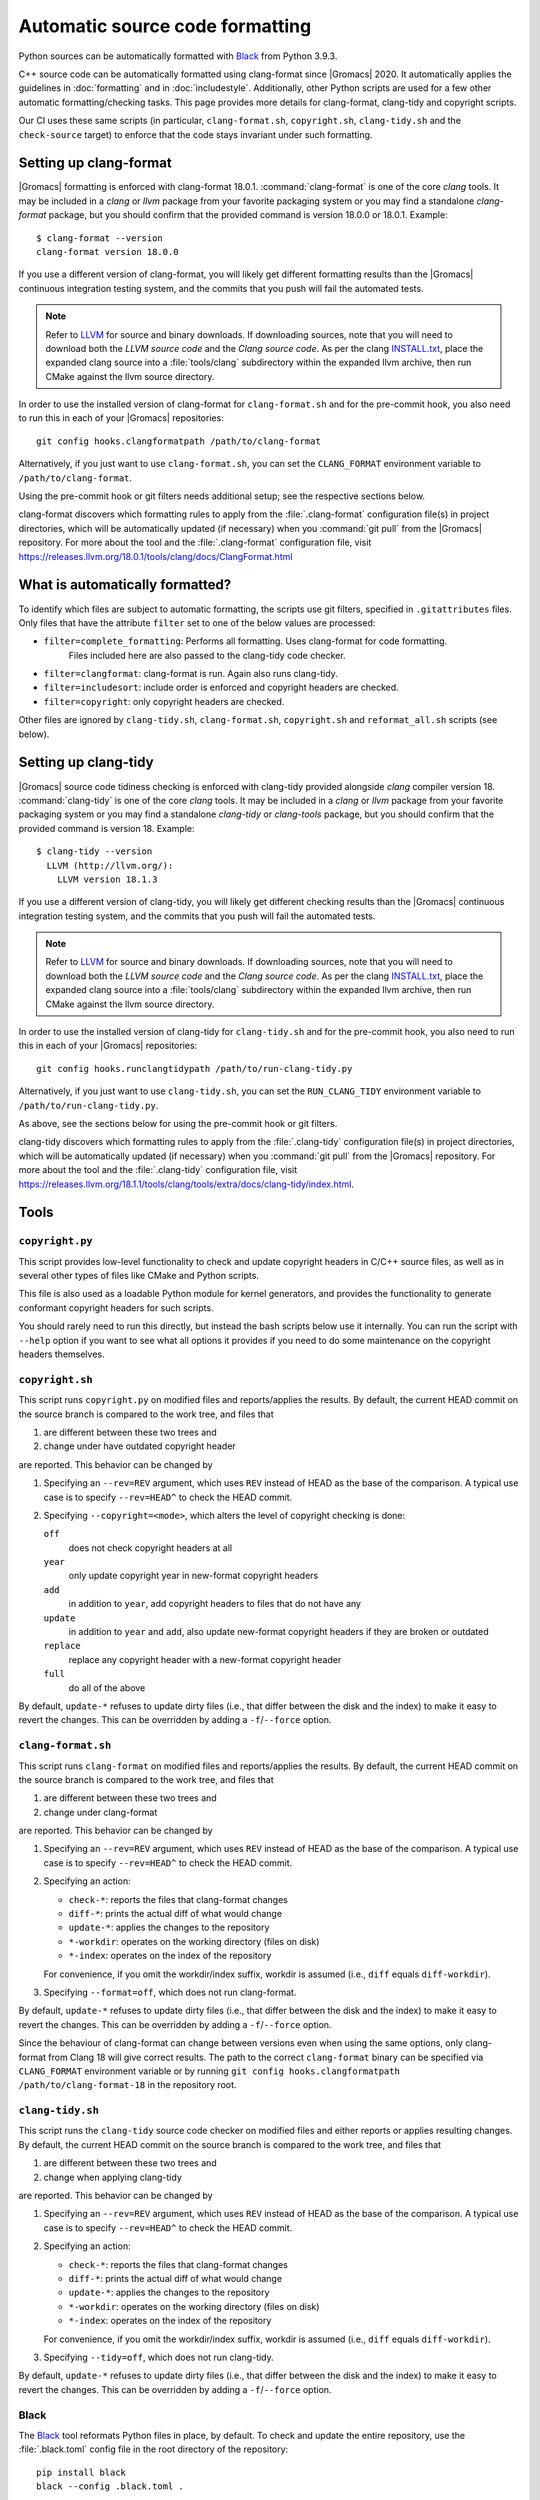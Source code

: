 .. _gmx-codeformatting:

Automatic source code formatting
================================

.. highlight:: bash

Python sources can be automatically formatted with
`Black <https://black.readthedocs.io/en/stable/>`__ from Python 3.9.3.

C++ source code can be automatically formatted using clang-format
since |Gromacs| 2020.
It automatically applies the guidelines in :doc:`formatting` and in
:doc:`includestyle`.
Additionally, other Python scripts are used for a few other automatic
formatting/checking tasks.
This page provides more details for clang-format, clang-tidy and copyright scripts.

Our CI uses these same scripts (in particular, ``clang-format.sh``,
``copyright.sh``, ``clang-tidy.sh`` and the ``check-source`` target) to enforce that
the code stays invariant under such formatting.

.. _gmx-clang-format:

Setting up clang-format
-----------------------

|Gromacs| formatting is enforced with clang-format 18.0.1.
:command:`clang-format` is one of the core *clang* tools.
It may be included in a *clang* or *llvm* package from your favorite packaging
system or you may find a standalone *clang-format* package,
but you should confirm that the provided command is version 18.0.0 or 18.0.1.
Example::

    $ clang-format --version
    clang-format version 18.0.0

If you use a different version of clang-format,
you will likely get different formatting results than
the |Gromacs| continuous integration testing system,
and the commits that you push will fail the automated tests.

.. note::

    Refer to `LLVM <http://releases.llvm.org/download.html#18.0.0>`__ for
    source and binary downloads.
    If downloading sources, note that you will need to download both the
    *LLVM source code* and the *Clang source code*.
    As per the clang
    `INSTALL.txt <https://github.com/llvm/llvm-project/blob/release/18.x/clang/INSTALL.txt>`__,
    place the expanded clang source into a :file:`tools/clang` subdirectory within
    the expanded llvm archive, then run CMake against the llvm source directory.

.. todo::

    Consider referencing or providing binary packages and/or checking/managing
    the executable from an :file:`admin/` script.
    Reference: https://github.com/mongodb/mongo/blob/master/buildscripts/clang_format.py

In order to use the installed version of clang-format for ``clang-format.sh``
and for the pre-commit hook, you also need to run this in each of your |Gromacs| repositories::

  git config hooks.clangformatpath /path/to/clang-format

Alternatively, if you just want to use ``clang-format.sh``, you can set the
``CLANG_FORMAT`` environment variable to ``/path/to/clang-format``.

Using the pre-commit hook or git filters needs additional setup; see the
respective sections below.

clang-format discovers which formatting rules to apply from the
:file:`.clang-format` configuration file(s) in project directories,
which will be automatically updated (if necessary) when you :command:`git pull`
from the |Gromacs| repository.
For more about the tool and the :file:`.clang-format` configuration file,
visit https://releases.llvm.org/18.0.1/tools/clang/docs/ClangFormat.html

What is automatically formatted?
--------------------------------

To identify which files are subject to automatic formatting, the scripts use
git filters, specified in ``.gitattributes`` files.  Only files that have the
attribute ``filter`` set to one of the below values are processed:

- ``filter=complete_formatting``: Performs all formatting. Uses clang-format for code formatting.
                                  Files included here are also passed to the clang-tidy code checker.
- ``filter=clangformat``: clang-format is run. Again also runs clang-tidy.
- ``filter=includesort``: include order is enforced and copyright headers are checked.
- ``filter=copyright``: only copyright headers are checked.

Other files are ignored by ``clang-tidy.sh``, ``clang-format.sh``,
``copyright.sh`` and ``reformat_all.sh`` scripts (see below).

.. _gmx-clang-tidy:

Setting up clang-tidy
---------------------

|Gromacs| source code tidiness checking is enforced with clang-tidy provided
alongside *clang* compiler version 18.
:command:`clang-tidy` is one of the core *clang* tools.
It may be included in a *clang* or *llvm* package from your favorite packaging
system or you may find a standalone *clang-tidy* or *clang-tools* package,
but you should confirm that the provided command is version 18.
Example::

    $ clang-tidy --version
      LLVM (http://llvm.org/):
        LLVM version 18.1.3

If you use a different version of clang-tidy,
you will likely get different checking results than
the |Gromacs| continuous integration testing system,
and the commits that you push will fail the automated tests.

.. note::

    Refer to `LLVM <https://releases.llvm.org/download.html#18.1.0>`__ for
    source and binary downloads.
    If downloading sources, note that you will need to download both the
    *LLVM source code* and the *Clang source code*.
    As per the clang
    `INSTALL.txt <https://github.com/llvm/llvm-project/blob/release/18.x/clang/INSTALL.txt>`__,
    place the expanded clang source into a :file:`tools/clang` subdirectory within
    the expanded llvm archive, then run CMake against the llvm source directory.

In order to use the installed version of clang-tidy for ``clang-tidy.sh``
and for the pre-commit hook, you also need to run this in each of your |Gromacs| repositories::

  git config hooks.runclangtidypath /path/to/run-clang-tidy.py

Alternatively, if you just want to use ``clang-tidy.sh``, you can set the
``RUN_CLANG_TIDY`` environment variable to ``/path/to/run-clang-tidy.py``.

As above, see the sections below for using the pre-commit hook or git filters.

clang-tidy discovers which formatting rules to apply from the
:file:`.clang-tidy` configuration file(s) in project directories,
which will be automatically updated (if necessary) when you :command:`git pull`
from the |Gromacs| repository.
For more about the tool and the :file:`.clang-tidy` configuration file,
visit https://releases.llvm.org/18.1.1/tools/clang/tools/extra/docs/clang-tidy/index.html.

Tools
-----

``copyright.py``
^^^^^^^^^^^^^^^^

This script provides low-level functionality to check and update copyright
headers in C/C++ source files, as well as in several other types of files like
CMake and Python scripts.

This file is also used as a loadable Python module for kernel generators, and
provides the functionality to generate conformant copyright headers for such
scripts.

You should rarely need to run this
directly, but instead the bash scripts below use it internally.  You can run
the script with ``--help`` option if you want to see what all options it provides
if you need to do some maintenance on the copyright headers themselves.

``copyright.sh``
^^^^^^^^^^^^^^^^

This script runs ``copyright.py`` on modified files and reports/applies the results.
By default, the current HEAD commit on the source branch is compared to the work tree,
and files that

1. are different between these two trees and
2. change under have outdated copyright header

are reported.  This behavior can be changed by

1. Specifying an ``--rev=REV`` argument, which uses ``REV`` instead of HEAD as
   the base of the comparison.  A typical use case is to specify ``--rev=HEAD^``
   to check the HEAD commit.
2. Specifying ``--copyright=<mode>``, which alters the level of copyright
   checking is done:

   ``off``
     does not check copyright headers at all
   ``year``
     only update copyright year in new-format copyright headers
   ``add``
     in addition to ``year``, add copyright headers to files that do not
     have any
   ``update``
     in addition to ``year`` and ``add``, also update new-format copyright
     headers if they are broken or outdated
   ``replace``
     replace any copyright header with a new-format copyright header
   ``full``
     do all of the above

By default, ``update-*`` refuses to update dirty files (i.e., that differ
between the disk and the index) to make it easy to revert the changes.
This can be overridden by adding a ``-f``/``--force`` option.

``clang-format.sh``
^^^^^^^^^^^^^^^^^^^

This script runs ``clang-format`` on modified files and reports/applies the results.
By default, the current HEAD commit on the source branch is compared to the work tree,
and files that

1. are different between these two trees and
2. change under clang-format

are reported.  This behavior can be changed by

1. Specifying an ``--rev=REV`` argument, which uses ``REV`` instead of HEAD as
   the base of the comparison.  A typical use case is to specify ``--rev=HEAD^``
   to check the HEAD commit.
2. Specifying an action:

   - ``check-*``:   reports the files that clang-format changes
   - ``diff-*``:    prints the actual diff of what would change
   - ``update-*``:  applies the changes to the repository
   - ``*-workdir``: operates on the working directory (files on disk)
   - ``*-index``:   operates on the index of the repository

   For convenience, if you omit the workdir/index suffix, workdir is assumed
   (i.e., ``diff`` equals ``diff-workdir``).
3. Specifying ``--format=off``, which does not run clang-format.

By default, ``update-*`` refuses to update dirty files (i.e., that differ
between the disk and the index) to make it easy to revert the changes.
This can be overridden by adding a ``-f``/``--force`` option.

Since the behaviour of clang-format can change between versions even when using the same options,
only clang-format from Clang 18 will give correct results. The path to the correct ``clang-format``
binary can be specified via ``CLANG_FORMAT`` environment variable or by running
``git config hooks.clangformatpath /path/to/clang-format-18`` in the repository root.

``clang-tidy.sh``
^^^^^^^^^^^^^^^^^

This script runs the ``clang-tidy`` source code checker on modified files
and either reports or applies resulting changes. By default, the current
HEAD commit on the source branch is compared to the work tree,
and files that

1. are different between these two trees and
2. change when applying clang-tidy

are reported. This behavior can be changed by

1. Specifying an ``--rev=REV`` argument, which uses ``REV`` instead of HEAD as
   the base of the comparison.  A typical use case is to specify ``--rev=HEAD^``
   to check the HEAD commit.
2. Specifying an action:

   - ``check-*``:   reports the files that clang-format changes
   - ``diff-*``:    prints the actual diff of what would change
   - ``update-*``:  applies the changes to the repository
   - ``*-workdir``: operates on the working directory (files on disk)
   - ``*-index``:   operates on the index of the repository

   For convenience, if you omit the workdir/index suffix, workdir is assumed
   (i.e., ``diff`` equals ``diff-workdir``).
3. Specifying ``--tidy=off``, which does not run clang-tidy.

By default, ``update-*`` refuses to update dirty files (i.e., that differ
between the disk and the index) to make it easy to revert the changes.
This can be overridden by adding a ``-f``/``--force`` option.

Black
^^^^^

The `Black <https://black.readthedocs.io/>`__ tool reformats Python files in
place, by default. To check and update the entire repository, use the
:file:`.black.toml` config file in the root directory of the repository::

    pip install black
    black --config .black.toml .

git pre-commit hook
^^^^^^^^^^^^^^^^^^^

If you want to run ``copyright.sh``, ``clang-tidy.sh`` and/or
``clang-format.sh`` automatically for changes you make, you can
configure a pre-commit hook using ``admin/git-pre-commit``:

1. Copy the ``git-pre-commit`` script to .git/hooks/pre-commit.

2. Specify the paths to ``run-clang-tidy`` and ``clang-format`` for the hook if you have not already done
   so::

     git config hooks.runclangtidypath /path/to/run-clang-tidy.py
     git config hooks.clangformatpath /path/to/clang-format

3. Set the operation modes for the hook::

     git config hooks.clangtidymode check
     git config hooks.clangformatmode check
     git config hooks.copyrightmode  update

With this configuration, all source files modified in the commit are run
through the code formatting tool, are checked with clang-tidy
and also checked for correct copyright headers.
If any file would be changed by ``clang-tidy.sh``, ``clang-format.sh`` or ``copyright.sh``,
the names of those files are reported and the commit is prevented.
The issues can be fixed by running the scripts manually.

To disable the hook without removing the ``pre-commit`` file, you can set ::

  git config hooks.clangtidymode off
  git config hooks.copyrightmode off
  git config hooks.clangformatmode off

To disable it temporarily for a commit, set NO_FORMAT_CHECK environment
variable.  For example, ::

    NO_FORMAT_CHECK=1 git commit -a

You can also run ``git commit --no-verify``, but that also disables other hooks.

Note that when you run ``git commit --amend``, the hook is only run for the
changes that are getting amended, not for the whole commit.  During a rebase,
the hook is not run.

The actual work is done by the ``admin/clang-tidy.sh``, ``admin/clang-format.sh``
and ``admin/copyright.sh`` scripts, which get run with the ``check-index`` action,
and with ``--copyright`` and ``--format`` getting set according
to the ``git config`` settings.

``reformat_all.sh``
^^^^^^^^^^^^^^^^^^^

This script runs clang-format, ``copyright.py``, or the include sorter for all
applicable files in the source tree.  See ``reformat_all.sh -h`` for the
invocation.

The script can also produce the list of files for which these commands would be
run.  To do this, specify ``list-files`` on the command line and use
``--filter=<type>`` to specify which command to get the file list for.  This can
be used together with, e.g., ``xargs`` to run other scripts on the same set of
files.

For all the operations, it is also possible to apply patters (of the same style
that various git commands accept, i.e., ``src/*.cpp`` matches all ``.cpp`` files
recursively under ``src/``).  The patterns can be specified with
``--pattern=<pattern>``, and multiple ``--pattern`` arguments can be given.

``-f``/``--force`` is necessary if the working tree and
the git index do not match.


Using git filters
-----------------

An alternative to using a pre-commit hook to automatically apply
clang-format on changes is to use a git filter (does not require either of the scripts,
only the ``.gitattributes`` file).  You can run ::

  git config filter.clangformat.clean \
      "/path/to/clang-format -i"

To configure a filter for all files that specify ``filter=complete_formatting`` attribute
that indicates that all formatting steps should be performed.

The pre-commit hook + manually running the scripts gives better/more
intuitive control (with the filter, it is possible to have a work tree that is
different from HEAD and still have an empty ``git diff``) and provides better
performance for changes that modify many files.  It is the only way that
currently also checks the copyright headers.

The filter allows one to transparently merge branches that have not been run
through the source checkers, and is applied more consistently (the pre-commit hook is
not run for every commit, e.g., during a rebase).

Hiding formatting commits from ``git blame``
--------------------------------------------

A large-scale code reformatting, for example, when switching to a new clang-format
version, might make the output of ``git blame``/``git praise`` hard to parse, since
many lines will be touched by reformatting without any functional change.

A manually-managed list of such formatting-only commits is kept in the
``.git-blame-ignore-revs`` file. Please run the following command in the repository
root to instruct Git to "skip" the listed commits and instead show the earlier commit
from which the line originates ::

    git config blame.ignoreRevsFile .git-blame-ignore-revs

To temporarily disable this option, use ``git blame --ignore-revs-file=`` (without any argument).
